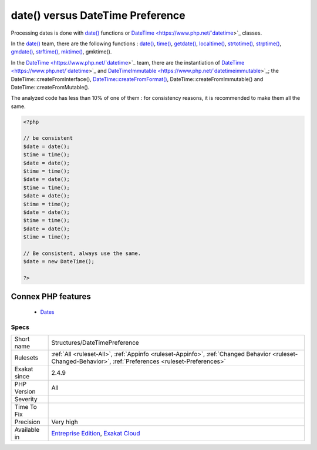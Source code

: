 .. _structures-datetimepreference:


.. _date()-versus-datetime-preference:

date() versus DateTime Preference
+++++++++++++++++++++++++++++++++

.. meta::
	:description:
		date() versus DateTime Preference: Processing dates is done with date() functions or DateTime classes.
	:twitter:card: summary_large_image
	:twitter:site: @exakat
	:twitter:title: date() versus DateTime Preference
	:twitter:description: date() versus DateTime Preference: Processing dates is done with date() functions or DateTime classes
	:twitter:creator: @exakat
	:twitter:image:src: https://www.exakat.io/wp-content/uploads/2020/06/logo-exakat.png
	:og:image: https://www.exakat.io/wp-content/uploads/2020/06/logo-exakat.png
	:og:title: date() versus DateTime Preference
	:og:type: article
	:og:description: Processing dates is done with date() functions or DateTime classes
	:og:url: https://exakat.readthedocs.io/en/latest/Reference/Rules/date() versus DateTime Preference.html
	:og:locale: en

.. raw:: html


	<script type="application/ld+json">{"@context":"https:\/\/schema.org","@graph":[{"@type":"WebPage","@id":"https:\/\/php-tips.readthedocs.io\/en\/latest\/Reference\/Rules\/Structures\/DateTimePreference.html","url":"https:\/\/php-tips.readthedocs.io\/en\/latest\/Reference\/Rules\/Structures\/DateTimePreference.html","name":"date() versus DateTime Preference","isPartOf":{"@id":"https:\/\/www.exakat.io\/"},"datePublished":"Fri, 10 Jan 2025 09:46:18 +0000","dateModified":"Fri, 10 Jan 2025 09:46:18 +0000","description":"Processing dates is done with date() functions or DateTime classes","inLanguage":"en-US","potentialAction":[{"@type":"ReadAction","target":["https:\/\/exakat.readthedocs.io\/en\/latest\/date() versus DateTime Preference.html"]}]},{"@type":"WebSite","@id":"https:\/\/www.exakat.io\/","url":"https:\/\/www.exakat.io\/","name":"Exakat","description":"Smart PHP static analysis","inLanguage":"en-US"}]}</script>

Processing dates is done with `date() <https://www.php.net/date>`_ functions or `DateTime <https://www.php.net/`datetime <https://www.php.net/datetime>`_>`_ classes. 

In the `date() <https://www.php.net/date>`_ team, there are the following functions : `date() <https://www.php.net/date>`_, `time() <https://www.php.net/time>`_, `getdate() <https://www.php.net/getdate>`_, `localtime() <https://www.php.net/localtime>`_, `strtotime() <https://www.php.net/strtotime>`_, `strptime() <https://www.php.net/strptime>`_, `gmdate() <https://www.php.net/gmdate>`_, `strftime() <https://www.php.net/strftime>`_, `mktime() <https://www.php.net/mktime>`_, gmktime().

In the `DateTime <https://www.php.net/`datetime <https://www.php.net/datetime>`_>`_ team, there are the instantiation of `DateTime <https://www.php.net/`datetime <https://www.php.net/datetime>`_>`_ and `DateTimeImmutable <https://www.php.net/`datetimeimmutable <https://www.php.net/datetimeimmutable>`_>`_; the DateTime\:\:createFromInterface(), `DateTime\:\:createFromFormat() <https://www.php.net/manual/en/datetime.createfromformat.php>`_, DateTime\:\:createFromImmutable() and DateTime\:\:createFromMutable(). 

The analyzed code has less than 10% of one of them : for consistency reasons, it is recommended to make them all the same.

.. code-block:: php
   
   <?php
   
   // be consistent
   $date = date();
   $time = time();
   $date = date();
   $time = time();
   $date = date();
   $time = time();
   $date = date();
   $time = time();
   $date = date();
   $time = time();
   $date = date();
   $time = time();
   
   // Be consistent, always use the same. 
   $date = new DateTime();
   
   ?>
Connex PHP features
-------------------

  + `Dates <https://php-dictionary.readthedocs.io/en/latest/dictionary/date.ini.html>`_


Specs
_____

+--------------+----------------------------------------------------------------------------------------------------------------------------------------------------------+
| Short name   | Structures/DateTimePreference                                                                                                                            |
+--------------+----------------------------------------------------------------------------------------------------------------------------------------------------------+
| Rulesets     | :ref:`All <ruleset-All>`, :ref:`Appinfo <ruleset-Appinfo>`, :ref:`Changed Behavior <ruleset-Changed-Behavior>`, :ref:`Preferences <ruleset-Preferences>` |
+--------------+----------------------------------------------------------------------------------------------------------------------------------------------------------+
| Exakat since | 2.4.9                                                                                                                                                    |
+--------------+----------------------------------------------------------------------------------------------------------------------------------------------------------+
| PHP Version  | All                                                                                                                                                      |
+--------------+----------------------------------------------------------------------------------------------------------------------------------------------------------+
| Severity     |                                                                                                                                                          |
+--------------+----------------------------------------------------------------------------------------------------------------------------------------------------------+
| Time To Fix  |                                                                                                                                                          |
+--------------+----------------------------------------------------------------------------------------------------------------------------------------------------------+
| Precision    | Very high                                                                                                                                                |
+--------------+----------------------------------------------------------------------------------------------------------------------------------------------------------+
| Available in | `Entreprise Edition <https://www.exakat.io/entreprise-edition>`_, `Exakat Cloud <https://www.exakat.io/exakat-cloud/>`_                                  |
+--------------+----------------------------------------------------------------------------------------------------------------------------------------------------------+


